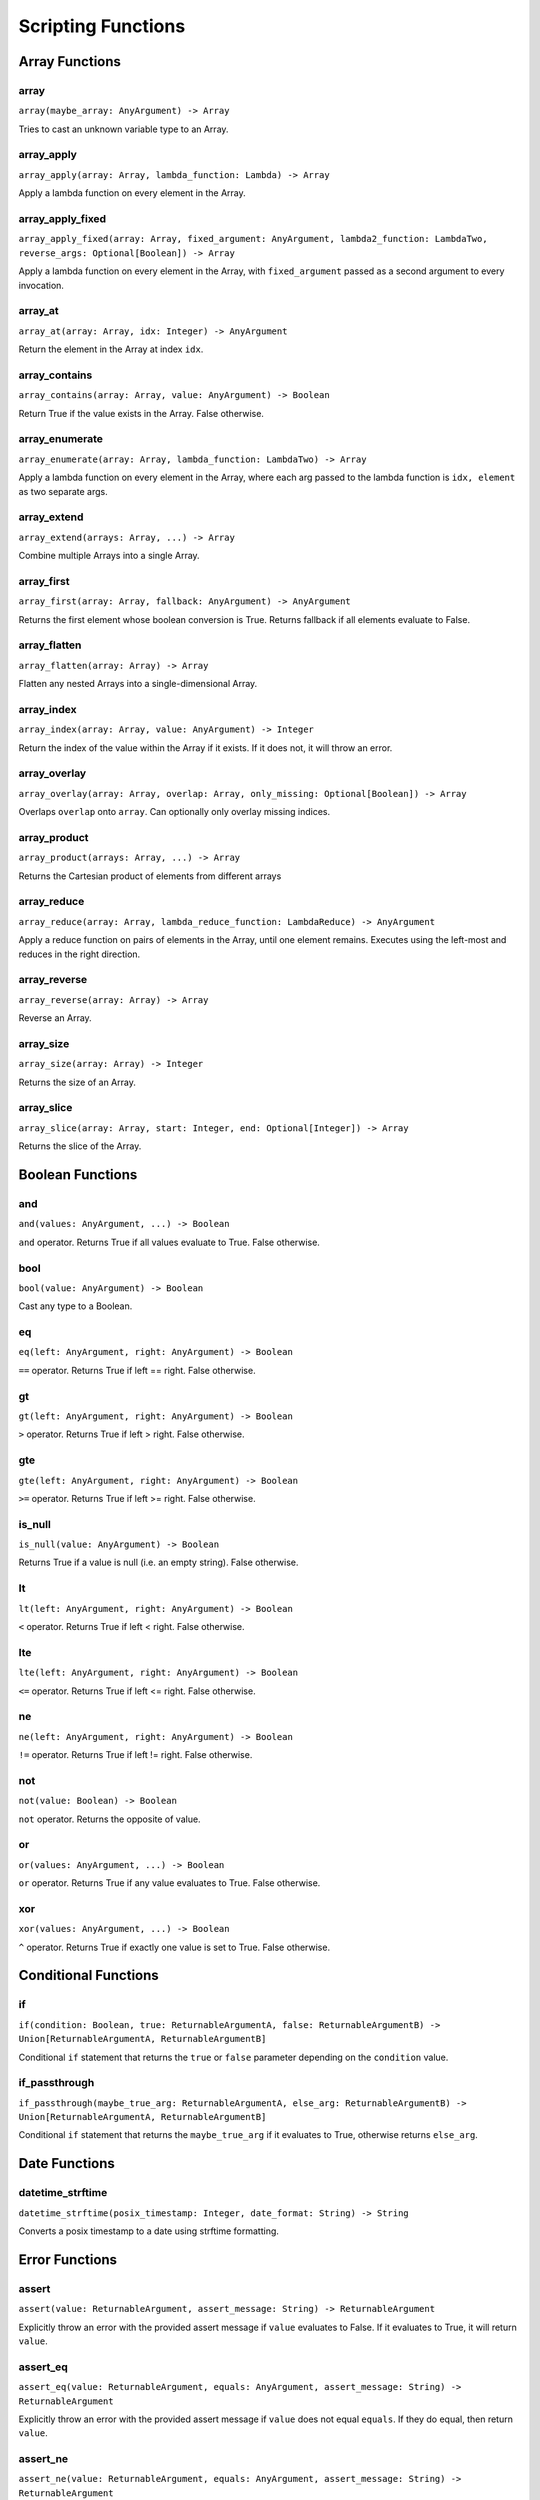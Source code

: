 
Scripting Functions
===================

Array Functions
---------------

array
~~~~~
``array(maybe_array: AnyArgument) -> Array``

Tries to cast an unknown variable type to an Array.

array_apply
~~~~~~~~~~~
``array_apply(array: Array, lambda_function: Lambda) -> Array``

Apply a lambda function on every element in the Array.

array_apply_fixed
~~~~~~~~~~~~~~~~~
``array_apply_fixed(array: Array, fixed_argument: AnyArgument, lambda2_function: LambdaTwo, reverse_args: Optional[Boolean]) -> Array``

Apply a lambda function on every element in the Array, with ``fixed_argument``
passed as a second argument to every invocation.

array_at
~~~~~~~~
``array_at(array: Array, idx: Integer) -> AnyArgument``

Return the element in the Array at index ``idx``.

array_contains
~~~~~~~~~~~~~~
``array_contains(array: Array, value: AnyArgument) -> Boolean``

Return True if the value exists in the Array. False otherwise.

array_enumerate
~~~~~~~~~~~~~~~
``array_enumerate(array: Array, lambda_function: LambdaTwo) -> Array``

Apply a lambda function on every element in the Array, where each arg
passed to the lambda function is ``idx, element`` as two separate args.

array_extend
~~~~~~~~~~~~
``array_extend(arrays: Array, ...) -> Array``

Combine multiple Arrays into a single Array.

array_first
~~~~~~~~~~~
``array_first(array: Array, fallback: AnyArgument) -> AnyArgument``

Returns the first element whose boolean conversion is True. Returns fallback
if all elements evaluate to False.

array_flatten
~~~~~~~~~~~~~
``array_flatten(array: Array) -> Array``

Flatten any nested Arrays into a single-dimensional Array.

array_index
~~~~~~~~~~~
``array_index(array: Array, value: AnyArgument) -> Integer``

Return the index of the value within the Array if it exists. If it does not, it will
throw an error.

array_overlay
~~~~~~~~~~~~~
``array_overlay(array: Array, overlap: Array, only_missing: Optional[Boolean]) -> Array``

Overlaps ``overlap`` onto ``array``. Can optionally only overlay missing indices.

array_product
~~~~~~~~~~~~~
``array_product(arrays: Array, ...) -> Array``

Returns the Cartesian product of elements from different arrays

array_reduce
~~~~~~~~~~~~
``array_reduce(array: Array, lambda_reduce_function: LambdaReduce) -> AnyArgument``

Apply a reduce function on pairs of elements in the Array, until one element remains.
Executes using the left-most and reduces in the right direction.

array_reverse
~~~~~~~~~~~~~
``array_reverse(array: Array) -> Array``

Reverse an Array.

array_size
~~~~~~~~~~
``array_size(array: Array) -> Integer``

Returns the size of an Array.

array_slice
~~~~~~~~~~~
``array_slice(array: Array, start: Integer, end: Optional[Integer]) -> Array``

Returns the slice of the Array.

Boolean Functions
-----------------

and
~~~
``and(values: AnyArgument, ...) -> Boolean``

``and`` operator. Returns True if all values evaluate to True. False otherwise.

bool
~~~~
``bool(value: AnyArgument) -> Boolean``

Cast any type to a Boolean.

eq
~~
``eq(left: AnyArgument, right: AnyArgument) -> Boolean``

``==`` operator. Returns True if left == right. False otherwise.

gt
~~
``gt(left: AnyArgument, right: AnyArgument) -> Boolean``

``>`` operator. Returns True if left > right. False otherwise.

gte
~~~
``gte(left: AnyArgument, right: AnyArgument) -> Boolean``

``>=`` operator. Returns True if left >= right. False otherwise.

is_null
~~~~~~~
``is_null(value: AnyArgument) -> Boolean``

Returns True if a value is null (i.e. an empty string). False otherwise.

lt
~~
``lt(left: AnyArgument, right: AnyArgument) -> Boolean``

``<`` operator. Returns True if left < right. False otherwise.

lte
~~~
``lte(left: AnyArgument, right: AnyArgument) -> Boolean``

``<=`` operator. Returns True if left <= right. False otherwise.

ne
~~
``ne(left: AnyArgument, right: AnyArgument) -> Boolean``

``!=`` operator. Returns True if left != right. False otherwise.

not
~~~
``not(value: Boolean) -> Boolean``

``not`` operator. Returns the opposite of value.

or
~~
``or(values: AnyArgument, ...) -> Boolean``

``or`` operator. Returns True if any value evaluates to True. False otherwise.

xor
~~~
``xor(values: AnyArgument, ...) -> Boolean``

``^`` operator. Returns True if exactly one value is set to True. False otherwise.

Conditional Functions
---------------------

if
~~
``if(condition: Boolean, true: ReturnableArgumentA, false: ReturnableArgumentB) -> Union[ReturnableArgumentA, ReturnableArgumentB]``

Conditional ``if`` statement that returns the ``true`` or ``false`` parameter
depending on the ``condition`` value.

if_passthrough
~~~~~~~~~~~~~~
``if_passthrough(maybe_true_arg: ReturnableArgumentA, else_arg: ReturnableArgumentB) -> Union[ReturnableArgumentA, ReturnableArgumentB]``

Conditional ``if`` statement that returns the ``maybe_true_arg`` if it evaluates to True,
otherwise returns ``else_arg``.

Date Functions
--------------

datetime_strftime
~~~~~~~~~~~~~~~~~
``datetime_strftime(posix_timestamp: Integer, date_format: String) -> String``

Converts a posix timestamp to a date using strftime formatting.

Error Functions
---------------

assert
~~~~~~
``assert(value: ReturnableArgument, assert_message: String) -> ReturnableArgument``

Explicitly throw an error with the provided assert message if ``value`` evaluates to False.
If it evaluates to True, it will return ``value``.

assert_eq
~~~~~~~~~
``assert_eq(value: ReturnableArgument, equals: AnyArgument, assert_message: String) -> ReturnableArgument``

Explicitly throw an error with the provided assert message if ``value`` does not equal
``equals``. If they do equal, then return ``value``.

assert_ne
~~~~~~~~~
``assert_ne(value: ReturnableArgument, equals: AnyArgument, assert_message: String) -> ReturnableArgument``

Explicitly throw an error with the provided assert message if ``value`` equals
``equals``. If they do equal, then return ``value``.

assert_then
~~~~~~~~~~~
``assert_then(value: AnyArgument, ret: ReturnableArgument, assert_message: String) -> ReturnableArgument``

Explicitly throw an error with the provided assert message if ``value`` evaluates to False.
If it evaluates to True, it will return ``ret``.

throw
~~~~~
``throw(error_message: String) -> AnyArgument``

Explicitly throw an error with the provided error message.

Json Functions
--------------

from_json
~~~~~~~~~
``from_json(argument: String) -> AnyArgument``

Converts a JSON string into an actual type.

Map Functions
-------------

map
~~~
``map(maybe_mapping: AnyArgument) -> Map``

Tries to cast an unknown variable type to a Map.

map_apply
~~~~~~~~~
``map_apply(mapping: Map, lambda_function: LambdaTwo) -> Array``

Apply a lambda function on the Map, where each arg
passed to the lambda function is ``key, value`` as two separate args.

map_contains
~~~~~~~~~~~~
``map_contains(mapping: Map, key: AnyArgument) -> Boolean``

Returns True if the key is in the Map. False otherwise.

map_enumerate
~~~~~~~~~~~~~
``map_enumerate(mapping: Map, lambda_function: LambdaThree) -> Array``

Apply a lambda function on the Map, where each arg
passed to the lambda function is ``idx, key, value`` as three separate args.

map_get
~~~~~~~
``map_get(mapping: Map, key: AnyArgument, default: Optional[AnyArgument]) -> AnyArgument``

Return ``key``'s value within the Map. If ``key`` does not exist, and ``default`` is
provided, it will return ``default``. Otherwise, will error.

map_get_non_empty
~~~~~~~~~~~~~~~~~
``map_get_non_empty(mapping: Map, key: AnyArgument, default: AnyArgument) -> AnyArgument``

Return ``key``'s value within the Map. If ``key`` does not exist or is an empty string,
return ``default``. Otherwise, will error.

map_size
~~~~~~~~
``map_size(mapping: Map) -> Integer``

Returns the size of a Map.

Numeric Functions
-----------------

add
~~~
``add(values: Numeric, ...) -> Numeric``

``+`` operator. Returns the sum of all values.

div
~~~
``div(left: Numeric, right: Numeric) -> Numeric``

``/`` operator. Returns ``left / right``.

float
~~~~~
``float(value: AnyArgument) -> Float``

Cast to Float.

int
~~~
``int(value: AnyArgument) -> Integer``

Cast to Integer.

max
~~~
``max(values: Numeric, ...) -> Numeric``

Returns max of all values.

min
~~~
``min(values: Numeric, ...) -> Numeric``

Returns min of all values.

mod
~~~
``mod(left: Numeric, right: Numeric) -> Numeric``

``%`` operator. Returns ``left % right``.

mul
~~~
``mul(values: Numeric, ...) -> Numeric``

``*`` operator. Returns the product of all values.

pow
~~~
``pow(base: Numeric, exponent: Numeric) -> Numeric``

``**`` operator. Returns the exponential of the base and exponent value.

sub
~~~
``sub(values: Numeric, ...) -> Numeric``

``-`` operator. Subtracts all values from left to right.

Regex Functions
---------------

regex_capture_groups
~~~~~~~~~~~~~~~~~~~~
``regex_capture_groups(regex: String) -> Integer``

Returns number of capture groups in regex

regex_fullmatch
~~~~~~~~~~~~~~~
``regex_fullmatch(regex: String, string: String) -> Array``

Checks for entire string to be a match. If a match exists, returns
the string as the first element of the Array. If there are capture groups, returns each
group as a subsequent element in the Array.

regex_match
~~~~~~~~~~~
``regex_match(regex: String, string: String) -> Array``

Checks for a match only at the beginning of the string. If a match exists, returns
the string as the first element of the Array. If there are capture groups, returns each
group as a subsequent element in the Array.

regex_search
~~~~~~~~~~~~
``regex_search(regex: String, string: String) -> Array``

Checks for a match anywhere in the string. If a match exists, returns
the string as the first element of the Array. If there are capture groups, returns each
group as a subsequent element in the Array.

String Functions
----------------

capitalize
~~~~~~~~~~
``capitalize(string: String) -> String``

Capitalize the first character in the string.

concat
~~~~~~
``concat(values: String, ...) -> String``

Concatenate multiple Strings into a single String.

contains
~~~~~~~~
``contains(string: String, contains: String) -> Boolean``

Returns True if ``contains`` is in ``string``. False otherwise.

lower
~~~~~
``lower(string: String) -> String``

Lower-case the entire String.

pad
~~~
``pad(string: String, length: Integer, char: String) -> String``

Pads the string to the given length

pad_zero
~~~~~~~~
``pad_zero(numeric: Numeric, length: Integer) -> String``

Pads a numeric with zeros to the given length

replace
~~~~~~~
``replace(string: String, old: String, new: String, count: Optional[Integer]) -> String``

Replace the ``old`` part of the String with the ``new``. Optionally only replace it
``count`` number of times.

slice
~~~~~
``slice(string: String, start: Integer, end: Optional[Integer]) -> String``

Returns the slice of the Array.

string
~~~~~~
``string(value: AnyArgument) -> String``

Cast to String.

titlecase
~~~~~~~~~
``titlecase(string: String) -> String``

Capitalize each word in the string.

upper
~~~~~
``upper(string: String) -> String``

Upper-case the entire String.

Ytdl-Sub Functions
------------------

legacy_bracket_safety
~~~~~~~~~~~~~~~~~~~~~
``legacy_bracket_safety(value: ReturnableArgument) -> ReturnableArgument``

ytdl-sub used to replace brackets ('{', '}') with unicode brackets ('｛', '｝') to not
interfere with its legacy variable scripting system. This function replicates that
behavior.

sanitize
~~~~~~~~
``sanitize(value: AnyArgument) -> String``

Sanitize a string using yt-dlp's ``sanitize_filename`` method to ensure it's safe to use
for file/directory names on any OS.

sanitize_plex_episode
~~~~~~~~~~~~~~~~~~~~~
``sanitize_plex_episode(string: String) -> String``

Sanitize a string using ``sanitize`` and replace numerics with their respective fixed-width
numbers. This is used to have Plex avoid scraping numbers like ``4x4`` as the
season and/or episode.

to_date_metadata
~~~~~~~~~~~~~~~~
``to_date_metadata(yyyymmdd: String) -> Map``

Takes a date in the form of YYYYMMDD and returns a Map containing:

- date (String, YYYYMMDD)
- date_standardized (String, YYYY-MM-DD)
- year (Integer)
- month (Integer)
- day (Integer)
- year_truncated (String, YY from YY[YY])
- month_padded (String)
- day_padded (String)
- year_truncated_reversed (Integer, 100 - year_truncated)
- month_reversed (Integer, 13 - month)
- month_reversed_padded (String)
- day_reversed (Integer, total_days_in_month + 1 - day)
- day_reversed_padded (String)
- day_of_year (Integer)
- day_of_year_padded (String, padded 3)
- day_of_year_reversed (Integer, total_days_in_year + 1 - day_of_year)
- day_of_year_reversed_padded (String, padded 3)

to_native_filepath
~~~~~~~~~~~~~~~~~~
``to_native_filepath(filepath: String) -> String``

Convert any unix-based path separators ('/') with the OS's native
separator.

truncate_filepath_if_too_long
~~~~~~~~~~~~~~~~~~~~~~~~~~~~~
``truncate_filepath_if_too_long(filepath: String) -> String``

If a file-path is too long for the OS, this function will truncate it while preserving
the extension.
